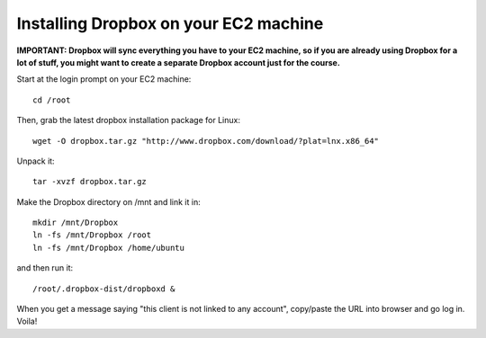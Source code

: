 Installing Dropbox on your EC2 machine
======================================

**IMPORTANT: Dropbox will sync everything you have to your EC2 machine, so
if you are already using Dropbox for a lot of stuff, you might want to 
create a separate Dropbox account just for the course.**

Start at the login prompt on your EC2 machine::

  cd /root

Then, grab the latest dropbox installation package for Linux::

   wget -O dropbox.tar.gz "http://www.dropbox.com/download/?plat=lnx.x86_64"

Unpack it::

   tar -xvzf dropbox.tar.gz

Make the Dropbox directory on /mnt and link it in::

   mkdir /mnt/Dropbox
   ln -fs /mnt/Dropbox /root
   ln -fs /mnt/Dropbox /home/ubuntu

and then run it::

   /root/.dropbox-dist/dropboxd &

When you get a message saying "this client is not linked to any account",
copy/paste the URL into browser and go log in.  Voila!
